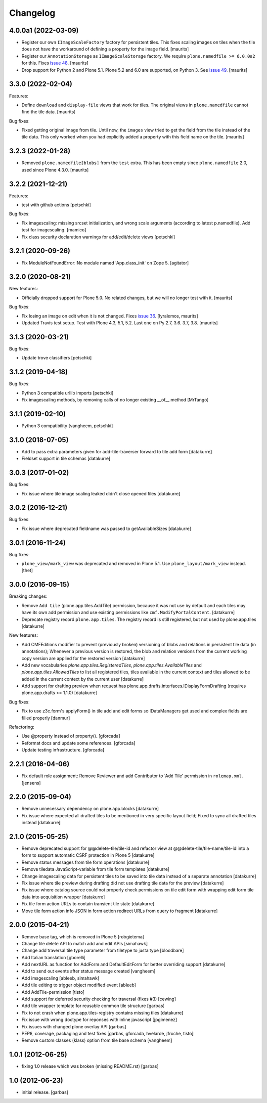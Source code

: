 Changelog
=========

4.0.0a1 (2022-03-09)
--------------------

- Register our own ``IImageScaleFactory`` factory for persistent tiles.
  This fixes scaling images on tiles when the tile does not have the workaround of defining a property for the image field.
  [maurits]

- Register our ``AnnotationStorage`` as ``IImageScaleStorage`` factory.
  We require ``plone.namedfile >= 6.0.0a2`` for this.
  Fixes `issue 48 <https://github.com/plone/plone.app.tiles/issues/48>`_.  [maurits]

- Drop support for Python 2 and Plone 5.1.
  Plone 5.2 and 6.0 are supported, on Python 3.
  See `issue 49 <https://github.com/plone/plone.app.tiles/issues/49>`_.  [maurits]


3.3.0 (2022-02-04)
------------------

Features:

- Define ``download`` and ``display-file`` views that work for tiles.
  The original views in ``plone.namedfile`` cannot find the tile data.
  [maurits]

Bug fixes:

- Fixed getting original image from tile.
  Until now, the ``images`` view tried to get the field from the tile instead of the tile data.
  This only worked when you had explicitly added a property with this field name on the tile.
  [maurits]


3.2.3 (2022-01-28)
------------------

- Removed ``plone.namedfile[blobs]`` from the ``test`` extra.
  This has been empty since ``plone.namedfile`` 2.0, used since Plone 4.3.0.
  [maurits]


3.2.2 (2021-12-21)
------------------

Features:

- test with github actions
  [petschki]

Bug fixes:

- Fix imagescaling: missing srcset initialization, and
  wrong scale arguments (according to latest p.namedfile).
  Add test for imagescaling.
  [mamico]

- Fix class security declaration warnings for add/edit/delete views
  [petschki]


3.2.1 (2020-09-26)
------------------

- Fix ModuleNotFoundError: No module named 'App.class_init' on Zope 5.
  [agitator]


3.2.0 (2020-08-21)
------------------

New features:

- Officially dropped support for Plone 5.0.
  No related changes, but we will no longer test with it.
  [maurits]

Bug fixes:

- Fix losing an image on edit when it is not changed.
  Fixes `issue 36 <https://github.com/plone/plone.app.tiles/issues/36>`_.
  [lyralemos, maurits]

- Updated Travis test setup.
  Test with Plone 4.3, 5.1, 5.2.  Last one on Py 2.7, 3.6. 3.7, 3.8.
  [maurits]


3.1.3 (2020-03-21)
------------------

Bug fixes:

- Update trove classifiers
  [petschki]


3.1.2 (2019-04-18)
------------------

Bug fixes:

- Python 3 compatible urllib imports
  [petschki]

- Fix imagescaling methods, by removing calls of no longer existing __of__ method
  [MrTango]


3.1.1 (2019-02-10)
------------------

- Python 3 compatibility
  [vangheem, petschki]


3.1.0 (2018-07-05)
------------------

- Add to pass extra parameters given for add-tile-traverser forward to tile add
  form
  [datakurre]

- Fieldset support in tile schemas
  [datakurre]


3.0.3 (2017-01-02)
------------------

Bug fixes:

- Fix issue where tile image scaling leaked didn't close opened files
  [datakurre]


3.0.2 (2016-12-21)
------------------

Bug fixes:

- Fix issue where deprecated fieldname was passed to getAvailableSizes
  [datakurre]


3.0.1 (2016-11-24)
------------------

Bug fixes:

- ``plone_view/mark_view`` was deprecated and removed in Plone 5.1.
  Use ``plone_layout/mark_view`` instead.
  [thet]


3.0.0 (2016-09-15)
------------------

Breaking changes:

- Remove ``Add tile`` (plone.app.tiles.AddTile) permission, because
  it was not use by default and each tiles may have its own add permission
  and use existing permissions like ``cmf.ModifyPortalContent``.
  [datakurre]

- Deprecate registry record ``plone.app.tiles``. The registry
  record is still registered, but not used by plone.app.tiles
  [datakurre]

New features:

- Add CMFEditions modifier to prevent (previously broken) versioning of blobs
  and relations in persistent tile data (in annotations); Whenever a previous
  version is restored, the blob and relation versions from the current
  working copy version are applied for the restored version
  [datakurre]

- Add new vocabularies *plone.app.tiles.RegisteredTiles*,
  *plone.app.tiles.AvailableTiles* and *plone.app.tiles.AllowedTiles* to
  list all registered tiles, tiles available in the current context
  and tiles allowed to be added in the current context by the current user
  [datakurre]

- Add support for drafting preview when request has
  plone.app.drafts.interfaces.IDisplayFormDrafting
  (requires plone.app.drafts >= 1.1.0)
  [datakurre]

Bug fixes:

- Fix to use z3c.form's applyForm() in tile add and edit forms so
  IDataManagers get used and complex fields are filled properly
  [danmur]

Refactoring:

- Use @property instead of property().
  [gforcada]

- Reformat docs and update some references.
  [gforcada]

- Update testing infrastructure.
  [gforcada]

2.2.1 (2016-04-06)
------------------

- Fix default role assignment: Remove Reviewer and add Contributor to
  'Add Tile' permission in ``rolemap.xml``.
  [jensens]

2.2.0 (2015-09-04)
------------------

- Remove unnecessary dependency on plone.app.blocks
  [datakurre]

- Fix issue where expected all drafted tiles to be mentioned in very specific
  layout field; Fixed to sync all drafted tiles instead
  [datakurre]

2.1.0 (2015-05-25)
------------------

- Remove deprecated support for @@delete-tile/tile-id and refactor view at
  @@delete-tile/tile-name/tile-id into a form to support automatic CSRF
  protection in Plone 5
  [datakurre]
- Remove status messages from tile form operations
  [datakurre]
- Remove tiledata JavaScript-variable from tile form templates
  [datakurre]
- Change imagescaling data for persistent tiles to be saved into tile data
  instead of a separate annotation
  [datakurre]
- Fix issue where tile preview during drafting did not use drafting tile data
  for the preview
  [datakurre]
- Fix issue where catalog source could not properly check permissions on tile
  edit form with wrapping edit form tile data into acquisition wrapper
  [datakurre]
- Fix tile form action URLs to contain transient tile state
  [datakurre]
- Move tile form action info JSON in form action redirect URLs from query to
  fragment
  [datakurre]

2.0.0 (2015-04-21)
------------------

- Remove base tag, which is removed in Plone 5
  [robgietema]
- Change tile delete API to match add and edit APIs
  [simahawk]
- Change add traversal tile type parameter from tiletype to justa type
  [bloodbare]
- Add Italian translation
  [gborelli]
- Add nextURL as function for AddForm and DefaultEditForm
  for better overriding support
  [datakurre]
- Add to send out events after status message created
  [vangheem]
- Add imagescaling
  [ableeb, simahawk]
- Add tile editing to trigger object modified event
  [ableeb]
- Add AddTile-permission
  [tisto]
- Add support for deferred security checking for traversal (fixes #3)
  [cewing]
- Add tile wrapper template for reusable common tile structure
  [garbas]
- Fix to not crash when plone.app.tiles-registry contains missing tiles
  [datakurre]
- Fix issue with wrong doctype for reponses with inline javascript
  [jpgimenez]
- Fix issues with changed plone overlay API
  [garbas]
- PEP8, coverage, packaging and test fixes
  [garbas, gforcada, hvelarde, jfroche, tisto]
- Remove custom classes (klass) option from tile base schema
  [vangheem]

1.0.1 (2012-06-25)
------------------

- fixing 1.0 release which was broken (missing README.rst)
  [garbas]

1.0 (2012-06-23)
----------------

- initial release.
  [garbas]
